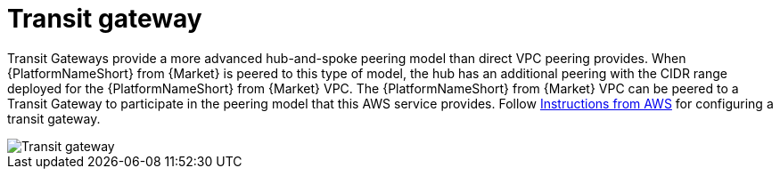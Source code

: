 [id="ref-aap-aws-transit-gateway"]

= Transit gateway

Transit Gateways provide a more advanced hub-and-spoke peering model than direct VPC peering provides. 
When {PlatformNameShort} from {Market} is peered to this type of model, the hub has an additional peering with the CIDR range deployed for the {PlatformNameShort} from {Market} VPC.
The {PlatformNameShort} from {Market} VPC can be peered to a Transit Gateway to participate in the peering model that this AWS service provides. 
Follow link:https://docs.aws.amazon.com/vpc/latest/tgw/tgw-getting-started.html[Instructions from AWS] for configuring a transit gateway.  

image::aap-aws-transit-gateway.png[Transit gateway]